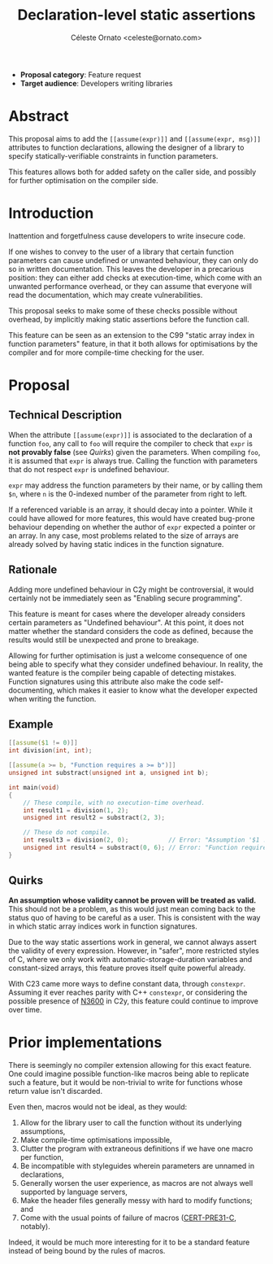#+title: Declaration-level static assertions
#+author: Céleste Ornato <celeste@ornato.com>
#+LATEX_HEADER: \makeatletter \@ifpackageloaded{geometry}{\geometry{margin=2cm}}{\usepackage[margin=2cm]{geometry}} \makeatother
#+LATEX_CLASS_OPTIONS: [a4paper, 12pt]
#+options: toc:nil

+ *Proposal category*: Feature request
+ *Target audience*: Developers writing libraries
* Abstract
This proposal aims to add the ~[[assume(expr)]]~ and ~[[assume(expr, msg)]]~
attributes to function declarations, allowing the designer of a library to specify
statically-verifiable constraints in function parameters.

This features allows both for added safety on the caller side, and possibly for
further optimisation on the compiler side.

* Introduction
Inattention and forgetfulness cause developers to write insecure code.

If one wishes to convey to the user of a library that certain function parameters
can cause undefined or unwanted behaviour, they can only do so in written
documentation. This leaves the developer in a precarious position: they can
either add checks at execution-time, which come with an unwanted performance overhead,
or they can assume that everyone will read the documentation, which may create
vulnerabilities.

This proposal seeks to make some of these checks possible without overhead, by implicitly
making static assertions before the function call.

This feature can be seen as an extension to the C99 "static array index in
function parameters" feature, in that it both allows for optimisations by the
compiler and for more compile-time checking for the user.

* Proposal
** Technical Description
When the attribute ~[[assume(expr)]]~ is associated to the declaration of a
function ~foo~, any call to ~foo~ will require the compiler to check that ~expr~
is *not provably false* (see [[Quirks]]) given the parameters.
When compiling ~foo~, it is assumed that ~expr~ is always true. Calling the
function with parameters that do not respect ~expr~ is undefined behaviour.

~expr~ may address the function parameters by their name, or by calling them
~$n~, where ~n~ is the 0-indexed number of the parameter from right to left.

If a referenced variable is an array, it should decay into a pointer. While it
could have allowed for more features, this would have created bug-prone behaviour
depending on whether the author of ~expr~ expected a pointer or an array. In any
case, most problems related to the size of arrays are already solved by having
static indices in the function signature.

** Rationale
Adding more undefined behaviour in C2y might be controversial, it would certainly
not be immediately seen as "Enabling secure programming".

This feature is meant for cases where the developer already considers certain
parameters as "Undefined behaviour". At this point, it does not matter
whether the standard considers the code as defined, because the results would
still be unexpected and prone to breakage.

Allowing for further optimisation is just a welcome consequence of one being able
to specify what they consider undefined behaviour. In reality, the wanted feature is the compiler
being capable of detecting mistakes. Function signatures using this attribute also
make the code self-documenting, which makes it easier to know what the developer expected
when writing the function.

** Example
#+begin_src C
[[assume($1 != 0)]]
int division(int, int);

[[assume(a >= b, "Function requires a >= b")]]
unsigned int substract(unsigned int a, unsigned int b);

int main(void)
{
    // These compile, with no execution-time overhead.
    int result1 = division(1, 2);
    unsigned int result2 = substract(2, 3);

    // These do not compile.
    int result3 = division(2, 0);           // Error: "Assumption '$1 != 0' is false."
    unsigned int result4 = substract(0, 6); // Error: "Function requires a >= b."
}
#+end_src

** Quirks
*An assumption whose validity cannot be proven will be treated as valid.*
This should not be a problem, as this would just mean coming back to the
status quo of having to be careful as a user.
This is consistent with the way in which static array indices work in
function signatures.

Due to the way static assertions work in general, we cannot always assert
the validity of every expression. However, in "safer", more restricted
styles of C, where we only work with automatic-storage-duration variables
and constant-sized arrays, this feature proves itself quite powerful already.

With C23 came more ways to define constant data, through ~constexpr~.
Assuming it ever reaches parity with C++ ~constexpr~, or considering the possible
presence of [[https://open-std.org/jtc1/sc22/wg14/www/docs/n3600.htm][N3600]] in C2y, this feature could continue to improve over time.

* Prior implementations
There is seemingly no compiler extension allowing for this exact feature.
One could imagine possible function-like macros being able to replicate such
a feature, but it would be non-trivial to write for functions whose return
value isn't discarded.

Even then, macros would not be ideal, as they would:
1. Allow for the library user to call the function without its underlying assumptions,
2. Make compile-time optimisations impossible,
3. Clutter the program with extraneous definitions if we have one macro per function,
4. Be incompatible with styleguides wherein parameters are unnamed in declarations,
5. Generally worsen the user experience, as macros are not always well supported
   by language servers,
6. Make the header files generally messy with hard to modify functions; and
7. Come with the usual points of failure of macros ([[https://wiki.sei.cmu.edu/confluence/display/c/PRE31-C.+Avoid+side+effects+in+arguments+to+unsafe+macros][CERT-PRE31-C]], notably).

Indeed, it would be much more interesting for it to be a standard feature
instead of being bound by the rules of macros.
